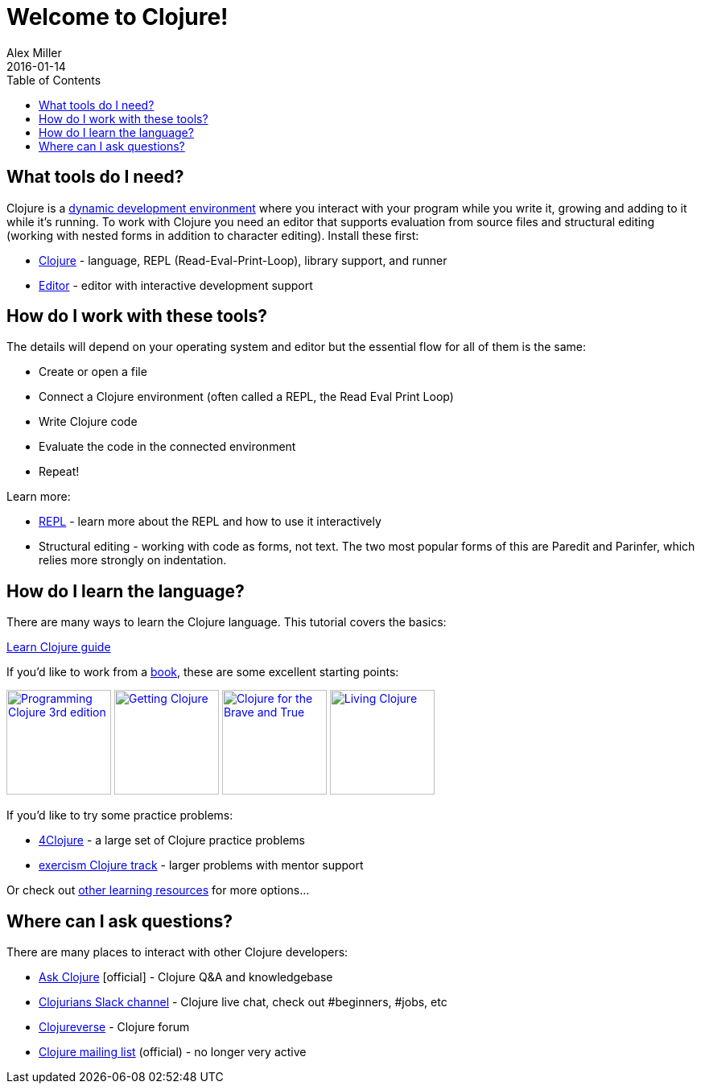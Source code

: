 = Welcome to Clojure!
Alex Miller
2016-01-14
:type: guides
:toc: macro
:icons: font

ifdef::env-github,env-browser[:outfilesuffix: .adoc]

toc::[]

== What tools do I need?

Clojure is a https://clojure.org/about/dynamic[dynamic development environment] where you interact with your program while you write it, growing and adding to it while it's running. To work with Clojure you need an editor that supports evaluation from source files and structural editing (working with nested forms in addition to character editing).
Install these first:

* <<install_clojure#,Clojure>> - language, REPL (Read-Eval-Print-Loop), library support, and runner
* <<editors#,Editor>> - editor with interactive development support

== How do I work with these tools?

The details will depend on your operating system and editor but the essential flow for all of them is the same:

* Create or open a file
* Connect a Clojure environment (often called a REPL, the Read Eval Print Loop)
* Write Clojure code
* Evaluate the code in the connected environment
* Repeat!

Learn more:

* <<repl/introduction,REPL>> - learn more about the REPL and how to use it interactively
* Structural editing - working with code as forms, not text. The two most popular forms of this are Paredit and Parinfer, which relies more strongly on indentation.

== How do I learn the language?

There are many ways to learn the Clojure language. This tutorial covers the basics:

<<learn/clojure#,Learn Clojure guide>>

If you'd like to work from a <<xref/../../community/books#,book>>, these are some excellent starting points:

image:https://images-na.ssl-images-amazon.com/images/I/51Bvd25CstL._SL160.jpg[Programming Clojure 3rd edition,link="https://a.co/bSxW6A6",width="130"] image:https://images-na.ssl-images-amazon.com/images/I/51dqOLcPL7L._SL160.jpg[Getting Clojure,link="https://pragprog.com/book/roclojure/getting-clojure",width="130"] image:https://images-na.ssl-images-amazon.com/images/I/6112vbQYDLL._SL160.jpg[Clojure for the Brave and True,link="https://a.co/bsviqV7",width="130"] image:https://images-na.ssl-images-amazon.com/images/I/5122uV93jfL._SL160.jpg[Living Clojure,link="https://a.co/1m2Zt4p",width="130"]

If you'd like to try some practice problems:

* https://4clojure.oxal.org/[4Clojure] - a large set of Clojure practice problems
* https://exercism.io/tracks/clojure[exercism Clojure track] - larger problems with mentor support

Or check out <<xref/../../community/resources#_tutorials_and_learning_materials,other learning resources>> for more options...

== Where can I ask questions?

There are many places to interact with other Clojure developers:

* https://ask.clojure.org[Ask Clojure] [official] - Clojure Q&A and knowledgebase
* https://clojurians.net[Clojurians Slack channel] - Clojure live chat, check out #beginners, #jobs, etc
* https://clojureverse.org[Clojureverse] - Clojure forum
* https://groups.google.com/group/clojure[Clojure mailing list] (official) - no longer very active